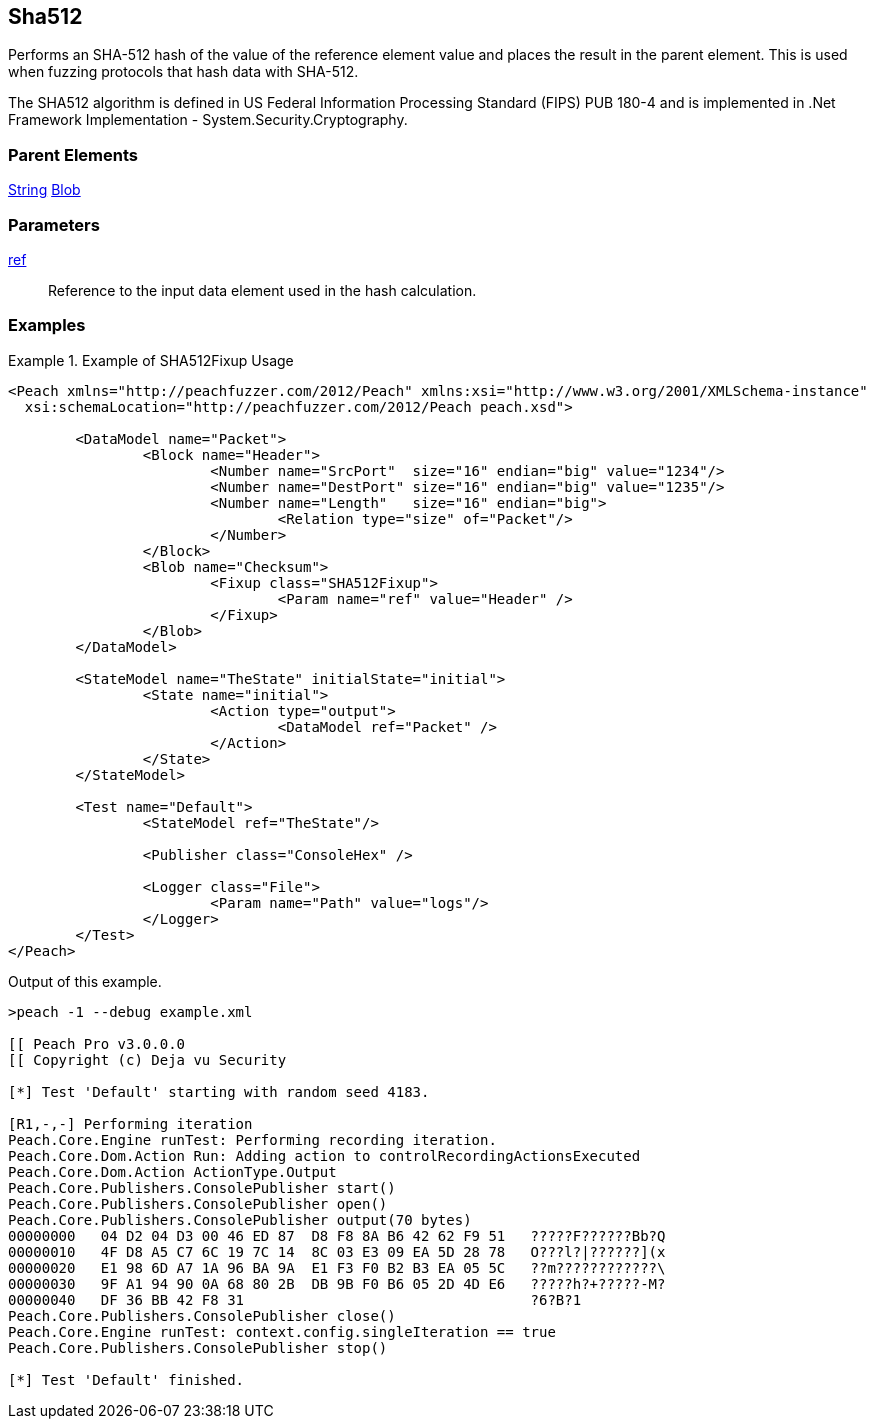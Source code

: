 <<<
[[Fixups_SHA512Fixup]]
== Sha512

// Reviewed:
//  - 02/18/2014: Seth & Adam: Outlined
// Expand description to include use case "This is used when fuzzing {0} protocols"
// Give full pit to run using hex publisher, test works
// List Parent element types
// Blob

// Updated:
// - 02/18/2014: Mick
// Added full examples

Performs an SHA-512 hash of the value of the reference element value and places the result in the parent element. This is used when fuzzing protocols that hash data with SHA-512.


The SHA512 algorithm is defined in US Federal Information Processing Standard (FIPS) PUB 180-4 and is implemented in .Net Framework Implementation - System.Security.Cryptography.

=== Parent Elements

xref:String[String]
xref:Blob[Blob]

=== Parameters

xref:ref[ref]:: Reference to the input data element used in the hash calculation.

=== Examples

.Example of SHA512Fixup Usage
=============================
[source,xml]
----
<Peach xmlns="http://peachfuzzer.com/2012/Peach" xmlns:xsi="http://www.w3.org/2001/XMLSchema-instance"
  xsi:schemaLocation="http://peachfuzzer.com/2012/Peach peach.xsd">

	<DataModel name="Packet">
		<Block name="Header">
			<Number name="SrcPort"  size="16" endian="big" value="1234"/>
			<Number name="DestPort" size="16" endian="big" value="1235"/>
			<Number name="Length"   size="16" endian="big">
				<Relation type="size" of="Packet"/>
			</Number>
		</Block>
		<Blob name="Checksum">
			<Fixup class="SHA512Fixup">
				<Param name="ref" value="Header" />
			</Fixup>
		</Blob>
	</DataModel>

	<StateModel name="TheState" initialState="initial">
		<State name="initial">
			<Action type="output">
				<DataModel ref="Packet" />
			</Action>
		</State>
	</StateModel>

	<Test name="Default">
		<StateModel ref="TheState"/>

		<Publisher class="ConsoleHex" />

		<Logger class="File">
			<Param name="Path" value="logs"/>
		</Logger>
	</Test>
</Peach>
----

Output of this example.

----
>peach -1 --debug example.xml

[[ Peach Pro v3.0.0.0
[[ Copyright (c) Deja vu Security

[*] Test 'Default' starting with random seed 4183.

[R1,-,-] Performing iteration
Peach.Core.Engine runTest: Performing recording iteration.
Peach.Core.Dom.Action Run: Adding action to controlRecordingActionsExecuted
Peach.Core.Dom.Action ActionType.Output
Peach.Core.Publishers.ConsolePublisher start()
Peach.Core.Publishers.ConsolePublisher open()
Peach.Core.Publishers.ConsolePublisher output(70 bytes)
00000000   04 D2 04 D3 00 46 ED 87  D8 F8 8A B6 42 62 F9 51   ?????F??????Bb?Q
00000010   4F D8 A5 C7 6C 19 7C 14  8C 03 E3 09 EA 5D 28 78   O???l?|??????](x
00000020   E1 98 6D A7 1A 96 BA 9A  E1 F3 F0 B2 B3 EA 05 5C   ??m????????????\
00000030   9F A1 94 90 0A 68 80 2B  DB 9B F0 B6 05 2D 4D E6   ?????h?+?????-M?
00000040   DF 36 BB 42 F8 31                                  ?6?B?1
Peach.Core.Publishers.ConsolePublisher close()
Peach.Core.Engine runTest: context.config.singleIteration == true
Peach.Core.Publishers.ConsolePublisher stop()

[*] Test 'Default' finished.
----
=============================
